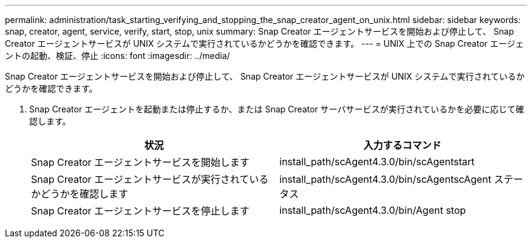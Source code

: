---
permalink: administration/task_starting_verifying_and_stopping_the_snap_creator_agent_on_unix.html 
sidebar: sidebar 
keywords: snap, creator, agent, service, verify, start, stop, unix 
summary: Snap Creator エージェントサービスを開始および停止して、 Snap Creator エージェントサービスが UNIX システムで実行されているかどうかを確認できます。 
---
= UNIX 上での Snap Creator エージェントの起動、検証、停止
:icons: font
:imagesdir: ../media/


[role="lead"]
Snap Creator エージェントサービスを開始および停止して、 Snap Creator エージェントサービスが UNIX システムで実行されているかどうかを確認できます。

. Snap Creator エージェントを起動または停止するか、または Snap Creator サーバサービスが実行されているかを必要に応じて確認します。
+
|===
| 状況 | 入力するコマンド 


 a| 
Snap Creator エージェントサービスを開始します
 a| 
install_path/scAgent4.3.0/bin/scAgentstart



 a| 
Snap Creator エージェントサービスが実行されているかどうかを確認します
 a| 
install_path/scAgent4.3.0/bin/scAgentscAgent ステータス



 a| 
Snap Creator エージェントサービスを停止します
 a| 
install_path/scAgent4.3.0/bin/Agent stop

|===

